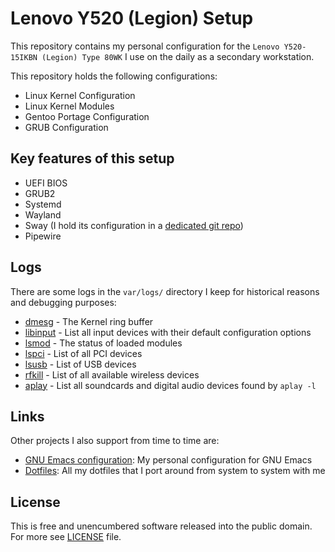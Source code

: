 * Lenovo Y520 (Legion) Setup

This repository contains my personal configuration for the
~Lenovo Y520-15IKBN (Legion) Type 80WK~ I use on the daily as
a secondary workstation.

This repository holds the following configurations:

- Linux Kernel Configuration
- Linux Kernel Modules
- Gentoo Portage Configuration
- GRUB Configuration

** Key features of this setup

- UEFI BIOS
- GRUB2
- Systemd
- Wayland
- Sway (I hold its configuration in a [[https://github.com/sergeyklay/dotfiles][dedicated git repo]])
- Pipewire

** Logs

There are some logs in the ~var/logs/~ directory I keep for historical reasons
and debugging purposes:

- [[./var/logs/dmesg][dmesg]] - The Kernel ring buffer
- [[./var/logs/libinput][libinput]] - List all input devices with their default configuration options
- [[./var/logs/lsmod][lsmod]] - The status of loaded modules
- [[./var/logs/lspci][lspci]] - List of all PCI devices
- [[./var/logs/lsusb][lsusb]] - List of USB devices
- [[./var/logs/rfkill][rfkill]] - List of all available wireless devices
- [[./var/logs/aplay-l][aplay]] - List all soundcards and digital audio devices found by =aplay -l=

** Links

Other projects I also support from time to time are:

- [[https://github.com/sergeyklay/.emacs.d][GNU Emacs configuration]]: My personal configuration for GNU Emacs
- [[https://github.com/sergeyklay/dotfiles][Dotfiles]]: All my dotfiles that I port around from system to system with me

** License

This is free and unencumbered software released into the public domain.
For more see [[./LICENSE][LICENSE]] file.
